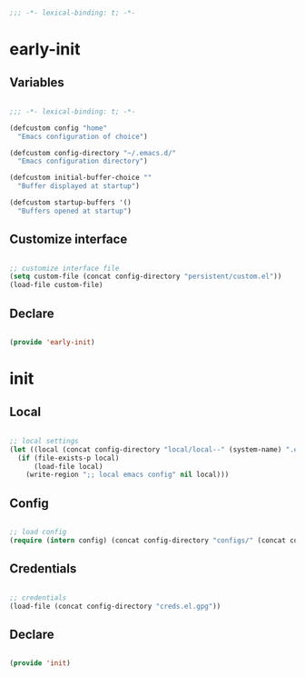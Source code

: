 # -*- mode: Org; org-use-property-inheritance: t -*-

#+STARTUP: overview
#+FILETAGS: :emacs:


#+begin_src emacs-lisp

;;; -*- lexical-binding: t; -*-

#+end_src


* early-init
:PROPERTIES:
:header-args: emacs-lisp :tangle ./early-init.el
:END:
** Variables

#+begin_src emacs-lisp

;;; -*- lexical-binding: t; -*-

(defcustom config "home"
  "Emacs configuration of choice")

(defcustom config-directory "~/.emacs.d/"
  "Emacs configuration directory")

(defcustom initial-buffer-choice ""
  "Buffer displayed at startup")

(defcustom startup-buffers '()
  "Buffers opened at startup")

#+end_src

** Customize interface

#+begin_src emacs-lisp

;; customize interface file
(setq custom-file (concat config-directory "persistent/custom.el"))
(load-file custom-file)

#+end_src

** Declare

#+begin_src emacs-lisp

(provide 'early-init)

#+end_src

* init
** Local

#+begin_src emacs-lisp

;; local settings
(let ((local (concat config-directory "local/local--" (system-name) ".el")))
  (if (file-exists-p local)
      (load-file local)
    (write-region ";; local emacs config" nil local)))

#+end_src

** Config

#+begin_src emacs-lisp

;; load config
(require (intern config) (concat config-directory "configs/" (concat config ".el")))

#+end_src

** Credentials

#+begin_src emacs-lisp

;; credentials
(load-file (concat config-directory "creds.el.gpg"))

#+end_src

** Declare

#+begin_src emacs-lisp

(provide 'init)

#+end_src


